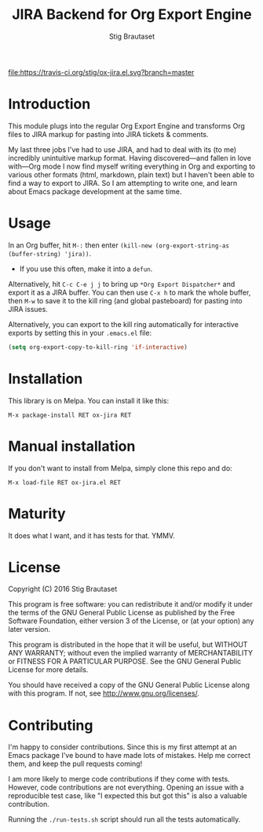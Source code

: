 #+TITLE: JIRA Backend for Org Export Engine
#+AUTHOR: Stig Brautaset

  [[http://melpa.org/#/ox-jira][file:http://melpa.org/packages/ox-jira-badge.svg]]
  [[https://travis-ci.org/stig/ox-jira.el][file:https://travis-ci.org/stig/ox-jira.el.svg?branch=master]]

* Introduction

  This module plugs into the regular Org Export Engine and transforms Org
  files to JIRA markup for pasting into JIRA tickets & comments.

  My last three jobs I've had to use JIRA, and had to deal with its (to me)
  incredibly unintuitive markup format. Having discovered---and fallen in
  love with---Org mode I now find myself writing everything in Org and
  exporting to various other formats (html, markdown, plain text) but I
  haven't been able to find a way to export to JIRA. So I am attempting to
  write one, and learn about Emacs package development at the same time.

* Usage

  In an Org buffer, hit =M-:= then enter =(kill-new (org-export-string-as (buffer-string) 'jira))=.
  - If you use this often, make it into a =defun=. 

  Alternatively, hit =C-c C-e j j= to bring up =*Org Export Dispatcher*=
  and export it as a JIRA buffer. You can then use =C-x h= to mark the whole
  buffer, then =M-w= to save it to the kill ring (and global pasteboard) for
  pasting into JIRA issues.

  Alternatively, you can export to the kill ring automatically for
  interactive exports by setting this in your =.emacs.el= file:

  #+BEGIN_SRC emacs-lisp
    (setq org-export-copy-to-kill-ring 'if-interactive)
  #+END_SRC

* Installation

  This library is on Melpa. You can install it like this:

  #+BEGIN_EXAMPLE
  M-x package-install RET ox-jira RET
  #+END_EXAMPLE

* Manual installation

  If you don't want to install from Melpa, simply clone this repo and do:

  #+BEGIN_EXAMPLE
  M-x load-file RET ox-jira.el RET
  #+END_EXAMPLE

* Maturity

  It does what I want, and it has tests for that. YMMV.

* License

  Copyright (C) 2016 Stig Brautaset

  This program is free software: you can redistribute it and/or modify it
  under the terms of the GNU General Public License as published by the Free
  Software Foundation, either version 3 of the License, or (at your option)
  any later version.

  This program is distributed in the hope that it will be useful, but WITHOUT
  ANY WARRANTY; without even the implied warranty of MERCHANTABILITY or
  FITNESS FOR A PARTICULAR PURPOSE. See the GNU General Public License for
  more details.

  You should have received a copy of the GNU General Public License along with
  this program. If not, see <http://www.gnu.org/licenses/>.

* Contributing

  I'm happy to consider contributions. Since this is my first attempt at an
  Emacs package I've bound to have made lots of mistakes. Help me correct
  them, and keep the pull requests coming!

  I am more likely to merge code contributions if they come with tests.
  However, code contributions are not everything. Opening an issue with a
  reproducible test case, like "I expected this but got this" is also a
  valuable contribution.

  Running the =./run-tests.sh= script should run all the tests automatically.
